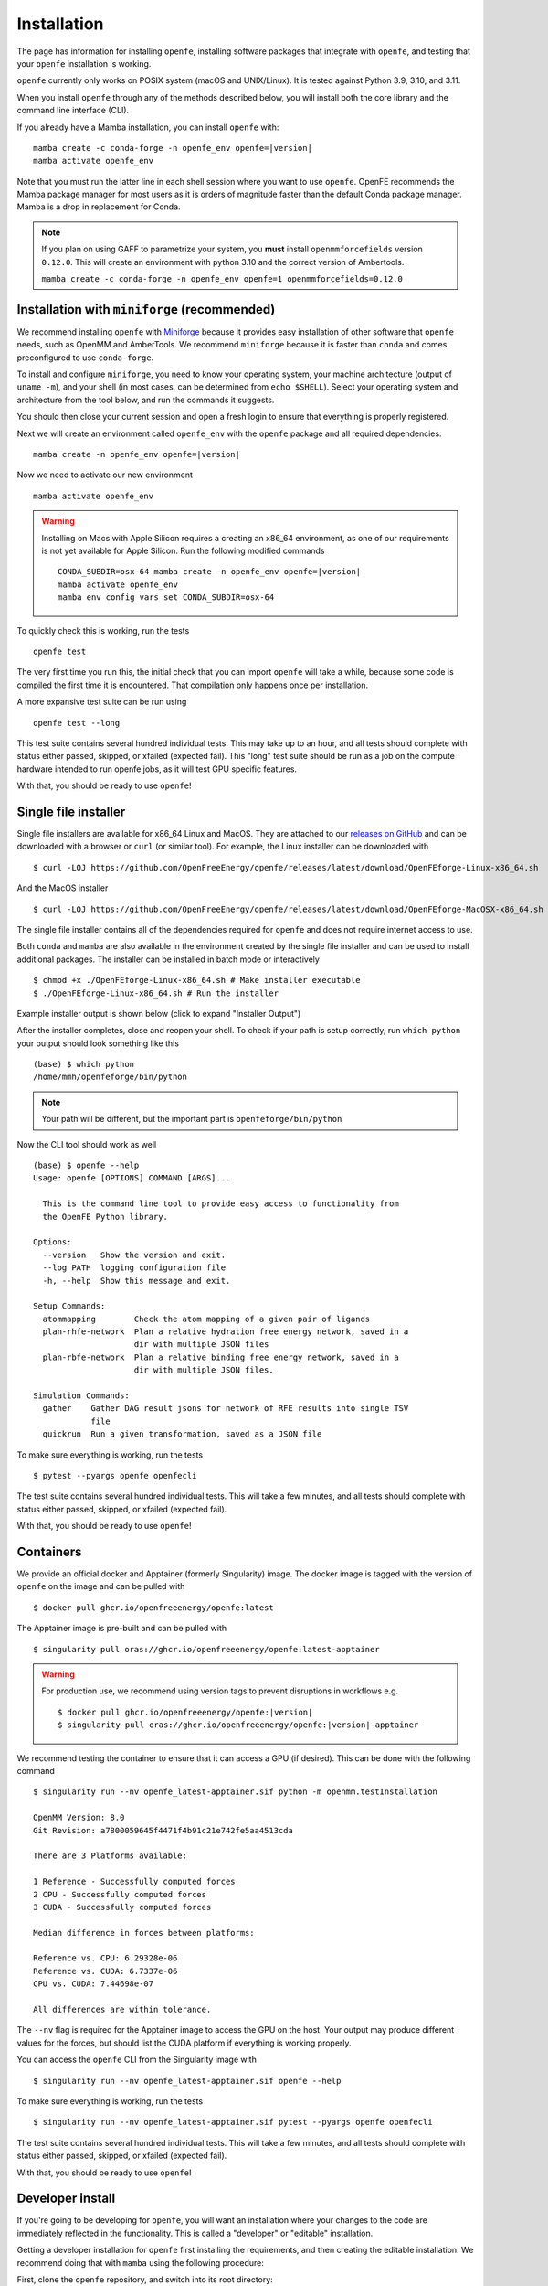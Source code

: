 Installation
============

The page has information for installing ``openfe``, installing software
packages that integrate with ``openfe``, and testing that your ``openfe``
installation is working.

``openfe`` currently only works on POSIX system (macOS and UNIX/Linux). It
is tested against Python 3.9, 3.10, and 3.11.

When you install ``openfe`` through any of the methods described below, you
will install both the core library and the command line interface (CLI). 

If you already have a Mamba installation, you can install ``openfe`` with:

.. parsed-literal::

  mamba create -c conda-forge -n openfe_env openfe=\ |version|
  mamba activate openfe_env

Note that you must run the latter line in each shell session where you want to use ``openfe``. OpenFE recommends the Mamba package manager for most users as it is orders of magnitude faster than the default Conda package manager. Mamba is a drop in replacement for Conda.

.. note::
   If you plan on using GAFF to parametrize your system, you **must** install ``openmmforcefields`` version ``0.12.0``.
   This will create an environment with python 3.10 and the correct version of Ambertools.

   ``mamba create -c conda-forge -n openfe_env openfe=1 openmmforcefields=0.12.0``

Installation with ``miniforge`` (recommended)
----------------------------------------------

.. _Miniforge: https://github.com/conda-forge/miniforge?tab=readme-ov-file#miniforge

We recommend installing ``openfe`` with `Miniforge`_ because it provides easy
installation of other software that ``openfe`` needs, such as OpenMM and
AmberTools. We recommend ``miniforge`` because it is faster than ``conda`` and
comes preconfigured to use ``conda-forge``.

To install and configure ``miniforge``, you need to know your operating
system, your machine architecture (output of ``uname -m``), and your shell
(in most cases, can be determined from ``echo $SHELL``). Select
your operating system and architecture from the tool below, and run the
commands it suggests.

.. raw:: html

    <select id="miniforge-os" onchange="javascript: setArchitectureOptions(this.options[this.selectedIndex].value)">
        <option value="Linux">Linux</option>
        <option value="MacOSX">macOS</option>
    </select>
    <select id="miniforge-architecture" onchange="updateInstructions()">
    </select>
    <select id="miniforge-shell" onchange="updateInstructions()">
        <option value="bash">bash</option>
        <option value="zsh">zsh</option>
        <option value="tcsh">tcsh</option>
        <option value="fish">fish</option>
        <option value="xonsh">xonsh</option>
    </select>
    <br />
    <pre><span id="miniforge-curl-install"></span></pre>
    <script>
      function setArchitectureOptions(os) {
          let options = {
              "MacOSX": [
                  ["x86_64", ""],
                  ["arm64", " (Apple Silicon)"]
              ],
              "Linux": [
                  ["x86_64", " (amd64)"],
                  ["aarch64", " (arm64)"],
                  ["ppc64le", " (POWER8/9)"]
              ]
          };
          choices = options[os];
          let htmlString = ""
          for (const [val, extra] of choices) {
              htmlString += `<option value="${val}">${val}${extra}</option>`;
          }
          let arch = document.getElementById("miniforge-architecture");
          arch.innerHTML = htmlString
          updateInstructions()
      }

      function updateInstructions() {
          let cmd = document.getElementById("miniforge-curl-install");
          let osElem = document.getElementById("miniforge-os");
          let archElem = document.getElementById("miniforge-architecture");
          let shellElem = document.getElementById("miniforge-shell");
          let os = osElem[osElem.selectedIndex].value;
          let arch = archElem[archElem.selectedIndex].value;
          let shell = shellElem[shellElem.selectedIndex].value;
          let filename = "Miniforge3-" + os + "-" + arch + ".sh"
          let cmdArr = [
              (
                  "curl -OL https://github.com/conda-forge/miniforge/"
                  + "releases/latest/download/" + filename
              ),
              "sh " + filename + " -b",
              "~/miniforge3/bin/mamba init " + shell,
              "rm -f " + filename,
          ]
          cmd.innerHTML = cmdArr.join("\n")
      }

      setArchitectureOptions("Linux");  // default
    </script>

You should then close your current session and open a fresh login to ensure
that everything is properly registered.

Next we will create an environment called ``openfe_env`` with the ``openfe`` package and all required dependencies:

.. parsed-literal::

  mamba create -n openfe_env openfe=\ |version|

Now we need to activate our new environment ::

  mamba activate openfe_env


.. warning::

   Installing on Macs with Apple Silicon requires a creating an x86_64
   environment, as one of our requirements is not yet available for Apple
   Silicon. Run the following modified commands

   .. parsed-literal:: 

      CONDA_SUBDIR=osx-64 mamba create -n openfe_env openfe=\ |version|
      mamba activate openfe_env
      mamba env config vars set CONDA_SUBDIR=osx-64

To quickly check this is working, run the tests ::

  openfe test

The very first time you run this, the
initial check that you can import ``openfe`` will take a while, because some
code is compiled the first time it is encountered. That compilation only
happens once per installation.
  
A more expansive test suite can be run using ::

  openfe test --long
  
This test suite contains several hundred individual tests. This may take up to
an hour, and all tests should complete with status either passed,
skipped, or xfailed (expected fail).
This "long" test suite should be run as a job on the compute
hardware intended to run openfe jobs, as it will test GPU specific features.

With that, you should be ready to use ``openfe``!

Single file installer
---------------------

.. _releases on GitHub: https://github.com/OpenFreeEnergy/openfe/releases

Single file installers are available for x86_64 Linux and MacOS. 
They are attached to our `releases on GitHub`_ and can be downloaded with a browser or ``curl`` (or similar tool).
For example, the Linux installer can be downloaded with ::

  $ curl -LOJ https://github.com/OpenFreeEnergy/openfe/releases/latest/download/OpenFEforge-Linux-x86_64.sh

And the MacOS installer ::

  $ curl -LOJ https://github.com/OpenFreeEnergy/openfe/releases/latest/download/OpenFEforge-MacOSX-x86_64.sh

The single file installer contains all of the dependencies required for ``openfe`` and does not require internet access to use.

Both ``conda`` and ``mamba`` are also available in the environment created by the single file installer and can be used to install additional packages.
The installer can be installed in batch mode or interactively  ::
  
  $ chmod +x ./OpenFEforge-Linux-x86_64.sh # Make installer executable
  $ ./OpenFEforge-Linux-x86_64.sh # Run the installer

Example installer output is shown below (click to expand "Installer Output")

.. collapse:: Installer Output

  .. code-block::
  
      Welcome to OpenFEforge 0.7.4
    
      In order to continue the installation process, please review the license
      agreement.
      Please, press ENTER to continue
      >>>
      MIT License
    
      Copyright (c) 2022 OpenFreeEnergy
      
      Permission is hereby granted, free of charge, to any person obtaining a copy
      of this software and associated documentation files (the "Software"), to deal
      in the Software without restriction, including without limitation the rights
      to use, copy, modify, merge, publish, distribute, sublicense, and/or sell
      copies of the Software, and to permit persons to whom the Software is
      furnished to do so, subject to the following conditions:
      
      The above copyright notice and this permission notice shall be included in all
      copies or substantial portions of the Software.
      
      THE SOFTWARE IS PROVIDED "AS IS", WITHOUT WARRANTY OF ANY KIND, EXPRESS OR
      IMPLIED, INCLUDING BUT NOT LIMITED TO THE WARRANTIES OF MERCHANTABILITY,
      FITNESS FOR A PARTICULAR PURPOSE AND NONINFRINGEMENT. IN NO EVENT SHALL THE
      AUTHORS OR COPYRIGHT HOLDERS BE LIABLE FOR ANY CLAIM, DAMAGES OR OTHER
      LIABILITY, WHETHER IN AN ACTION OF CONTRACT, TORT OR OTHERWISE, ARISING FROM,
      OUT OF OR IN CONNECTION WITH THE SOFTWARE OR THE USE OR OTHER DEALINGS IN THE
      SOFTWARE.
      
      
      Do you accept the license terms? [yes|no]
      [no] >>> yes
  
  .. note:: 
     The install location will be different when you run the installer.
  
  .. code-block::
    
      OpenFEforge will now be installed into this location:
      /home/mmh/openfeforge
    
      - Press ENTER to confirm the location
      - Press CTRL-C to abort the installation
      - Or specify a different location below
    
      [/home/mmh/openfeforge] >>>
      PREFIX=/home/mmh/openfeforge
      Unpacking payload ...
      
      Installing base environment...
      
      
      Downloading and Extracting Packages
      
      
      Downloading and Extracting Packages
      
      Preparing transaction: done
      Executing transaction: \ By downloading and using the CUDA Toolkit conda packages, you accept the terms and conditions of the CUDA End User License Agreement (EULA): https://docs.nvidia.com/cuda/eula/index.html
      
      | Enabling notebook extension jupyter-js-widgets/extension...
            - Validating: OK
      
      done
      installation finished.
      Do you wish the installer to initialize OpenFEforge
      by running conda init? [yes|no]
      [no] >>> yes
      no change     /home/mmh/openfeforge/condabin/conda
      no change     /home/mmh/openfeforge/bin/conda
      no change     /home/mmh/openfeforge/bin/conda-env
      no change     /home/mmh/openfeforge/bin/activate
      no change     /home/mmh/openfeforge/bin/deactivate
      no change     /home/mmh/openfeforge/etc/profile.d/conda.sh
      no change     /home/mmh/openfeforge/etc/fish/conf.d/conda.fish
      no change     /home/mmh/openfeforge/shell/condabin/Conda.psm1
      no change     /home/mmh/openfeforge/shell/condabin/conda-hook.ps1
      no change     /home/mmh/openfeforge/lib/python3.9/site-packages/xontrib/conda.xsh
      no change     /home/mmh/openfeforge/etc/profile.d/conda.csh
      modified      /home/mmh/.bashrc
      
      ==> For changes to take effect, close and re-open your current shell. <==
      
      
                        __    __    __    __
                       /  \  /  \  /  \  /  \
                      /    \/    \/    \/    \
      ███████████████/  /██/  /██/  /██/  /████████████████████████
                    /  / \   / \   / \   / \  \____
                   /  /   \_/   \_/   \_/   \    o \__,
                  / _/                       \_____/  `
                  |/
              ███╗   ███╗ █████╗ ███╗   ███╗██████╗  █████╗
              ████╗ ████║██╔══██╗████╗ ████║██╔══██╗██╔══██╗
              ██╔████╔██║███████║██╔████╔██║██████╔╝███████║
              ██║╚██╔╝██║██╔══██║██║╚██╔╝██║██╔══██╗██╔══██║
              ██║ ╚═╝ ██║██║  ██║██║ ╚═╝ ██║██████╔╝██║  ██║
              ╚═╝     ╚═╝╚═╝  ╚═╝╚═╝     ╚═╝╚═════╝ ╚═╝  ╚═╝
      
              mamba (1.4.2) supported by @QuantStack
      
              GitHub:  https://github.com/mamba-org/mamba
              Twitter: https://twitter.com/QuantStack
      
      █████████████████████████████████████████████████████████████
      
      no change     /home/mmh/openfeforge/condabin/conda
      no change     /home/mmh/openfeforge/bin/conda
      no change     /home/mmh/openfeforge/bin/conda-env
      no change     /home/mmh/openfeforge/bin/activate
      no change     /home/mmh/openfeforge/bin/deactivate
      no change     /home/mmh/openfeforge/etc/profile.d/conda.sh
      no change     /home/mmh/openfeforge/etc/fish/conf.d/conda.fish
      no change     /home/mmh/openfeforge/shell/condabin/Conda.psm1
      no change     /home/mmh/openfeforge/shell/condabin/conda-hook.ps1
      no change     /home/mmh/openfeforge/lib/python3.9/site-packages/xontrib/conda.xsh
      no change     /home/mmh/openfeforge/etc/profile.d/conda.csh
      no change     /home/mmh/.bashrc
      No action taken.
      Added mamba to /home/mmh/.bashrc
      
      ==> For changes to take effect, close and re-open your current shell. <==
      
      If you'd prefer that conda's base environment not be activated on startup,
         set the auto_activate_base parameter to false:
      
      conda config --set auto_activate_base false
      
      Thank you for installing OpenFEforge!

After the installer completes, close and reopen your shell. 
To check if your path is setup correctly, run ``which python`` your output should look something like this ::

   (base) $ which python
   /home/mmh/openfeforge/bin/python

.. note::
   Your path will be different, but the important part is ``openfeforge/bin/python``

Now the CLI tool should work as well ::

   (base) $ openfe --help
   Usage: openfe [OPTIONS] COMMAND [ARGS]...
   
     This is the command line tool to provide easy access to functionality from
     the OpenFE Python library.
   
   Options:
     --version   Show the version and exit.
     --log PATH  logging configuration file
     -h, --help  Show this message and exit.
   
   Setup Commands:
     atommapping        Check the atom mapping of a given pair of ligands
     plan-rhfe-network  Plan a relative hydration free energy network, saved in a
                        dir with multiple JSON files
     plan-rbfe-network  Plan a relative binding free energy network, saved in a
                        dir with multiple JSON files.
   
   Simulation Commands:
     gather    Gather DAG result jsons for network of RFE results into single TSV
               file
     quickrun  Run a given transformation, saved as a JSON file

To make sure everything is working, run the tests ::

  $ pytest --pyargs openfe openfecli

The test suite contains several hundred individual tests. This will take a
few minutes, and all tests should complete with status either passed,
skipped, or xfailed (expected fail).
  
With that, you should be ready to use ``openfe``!

Containers
----------

We provide an official docker and Apptainer (formerly Singularity) image.
The docker image is tagged with the version of ``openfe`` on the image and can be pulled with ::

  $ docker pull ghcr.io/openfreeenergy/openfe:latest

The Apptainer image is pre-built and can be pulled with ::

  $ singularity pull oras://ghcr.io/openfreeenergy/openfe:latest-apptainer

.. warning::

   For production use, we recommend using version tags to prevent disruptions in workflows e.g.
   
   .. parsed-literal::

     $ docker pull ghcr.io/openfreeenergy/openfe:\ |version|
     $ singularity pull oras://ghcr.io/openfreeenergy/openfe:\ |version|-apptainer

We recommend testing the container to ensure that it can access a GPU (if desired).
This can be done with the following command ::

  $ singularity run --nv openfe_latest-apptainer.sif python -m openmm.testInstallation
  
  OpenMM Version: 8.0
  Git Revision: a7800059645f4471f4b91c21e742fe5aa4513cda

  There are 3 Platforms available:

  1 Reference - Successfully computed forces
  2 CPU - Successfully computed forces
  3 CUDA - Successfully computed forces

  Median difference in forces between platforms:

  Reference vs. CPU: 6.29328e-06
  Reference vs. CUDA: 6.7337e-06
  CPU vs. CUDA: 7.44698e-07

  All differences are within tolerance.

The ``--nv`` flag is required for the Apptainer image to access the GPU on the host.
Your output may produce different values for the forces, but should list the CUDA platform if everything is working properly. 

You can access the ``openfe`` CLI from the Singularity image with ::

  $ singularity run --nv openfe_latest-apptainer.sif openfe --help

To make sure everything is working, run the tests ::

  $ singularity run --nv openfe_latest-apptainer.sif pytest --pyargs openfe openfecli

The test suite contains several hundred individual tests. This will take a
few minutes, and all tests should complete with status either passed,
skipped, or xfailed (expected fail).
  
With that, you should be ready to use ``openfe``!

Developer install
-----------------

If you're going to be developing for ``openfe``, you will want an
installation where your changes to the code are immediately reflected in the
functionality. This is called a "developer" or "editable" installation.

Getting a developer installation for ``openfe`` first installing the
requirements, and then creating the editable installation. We recommend
doing that with ``mamba`` using the following procedure:

First, clone the ``openfe`` repository, and switch into its root directory::

  $ git clone https://github.com/OpenFreeEnergy/openfe.git
  $ cd openfe

Next create a ``conda`` environment containing the requirements from the
specification in that directory::

  $ mamba create -f environment.yml

Then activate the ``openfe`` environment with::

  $ mamba activate openfe_env

Finally, create the editable installation::

  $ python -m pip install --no-deps -e .

Note the ``.`` at the end of that command, which indicates the current
directory.

Optional dependencies
---------------------

Certain functionalities are only available if you also install other,
optional packages.

* **perses tools**: To use perses, you need to install perses and OpenEye,
  and you need a valid OpenEye license. To install both packages, use::

    $ mamba install -c openeye perses openeye-toolkits

HPC Environments
----------------

When using High Performance Computing resources, jobs are typically submitted to a queue from a "login node" and then run at a later time, often on different hardware and in a different software environment.
This can complicate installation as getting something working on the login node does not guarantee it will work in the job.
We recommend using `Apptainer (formerly Singularity) <https://apptainer.org/>`_ when running ``openfe`` workflows in HPC environments.
This images provide a software environment that is isolated from the host which can make workflow execution easier to setup and more reproducible.
See our guide on :ref:`containers <installation:containers>` for how to get started using Apptainer/Singularity.

.. _installation:mamba_hpc:

``mamba`` in HPC Environments
~~~~~~~~~~~~~~~~~~~~~~~~~~~~~~~~~~

.. _virtual packages: https://docs.conda.io/projects/conda/en/latest/user-guide/tasks/manage-virtual.html#managing-virtual-packages

We recommend using a :ref:`container <installation:containers>` to install ``openfe`` in HPC environments.
Nonetheless, ``openfe`` can be installed via Conda Forge on these environments also.
Conda Forge distributes its own CUDA binaries for interfacing with the GPU, rather than use the host drivers.
``conda``, ``mamba`` and ``micromamba`` all use `virtual packages`_ to detect and specify which version of CUDA should be installed.
This is a common point of difference in hardware between the login and job nodes in an HPC environment.
For example, on a login node where there likely is not a GPU or a CUDA environment, ``mamba info`` may produce output that looks like this ::

  $ mamba info

              mamba version : 1.5.1
         active environment : base
        active env location : /lila/home/henrym3/mamba/envs/QA-openfe-0.14.0
                shell level : 1
           user config file : /home/henrym3/.condarc
     populated config files : /lila/home/henrym3/.condarc
              conda version : 23.7.4
        conda-build version : not installed
             python version : 3.11.5.final.0
           virtual packages : __archspec=1=x86_64
                              __glibc=2.17=0
                              __linux=3.10.0=0
                              __unix=0=0
           base environment : /lila/home/henrym3/mamba/envs/QA-openfe-0.14.0  (writable)
          conda av data dir : /lila/home/henrym3/mamba/envs/QA-openfe-0.14.0/etc/conda
      conda av metadata url : None
               channel URLs : https://conda.anaconda.org/conda-forge/linux-64
                              https://conda.anaconda.org/conda-forge/noarch
              package cache : /lila/home/henrym3/mamba/envs/QA-openfe-0.14.0/pkgs
                              /home/henrym3/.conda/pkgs
           envs directories : /lila/home/henrym3/mamba/envs/QA-openfe-0.14.0/envs
                              /home/henrym3/.conda/envs
                   platform : linux-64
                 user-agent : conda/23.7.4 requests/2.31.0 CPython/3.11.5 Linux/3.10.0-957.12.2.el7.x86_64 centos/7.6.1810 glibc/2.17
                    UID:GID : 1987:3008
                 netrc file : None
               offline mode : False

Now if we run the same command on a HPC node that has a GPU ::

  $ mamba info
    
                mamba version : 1.5.1
         active environment : base
        active env location : /lila/home/henrym3/mamba/envs/QA-openfe-0.14.0
                shell level : 1
           user config file : /home/henrym3/.condarc
     populated config files : /lila/home/henrym3/.condarc
              conda version : 23.7.4
        conda-build version : not installed
             python version : 3.11.5.final.0
           virtual packages : __archspec=1=x86_64
                              __cuda=11.7=0
                              __glibc=2.17=0
                              __linux=3.10.0=0
                              __unix=0=0
           base environment : /lila/home/henrym3/mamba/envs/QA-openfe-0.14.0  (writable)
          conda av data dir : /lila/home/henrym3/mamba/envs/QA-openfe-0.14.0/etc/conda
      conda av metadata url : None
               channel URLs : https://conda.anaconda.org/conda-forge/linux-64
                              https://conda.anaconda.org/conda-forge/noarch
              package cache : /lila/home/henrym3/mamba/envs/QA-openfe-0.14.0/pkgs
                              /home/henrym3/.conda/pkgs
           envs directories : /lila/home/henrym3/mamba/envs/QA-openfe-0.14.0/envs
                              /home/henrym3/.conda/envs
                   platform : linux-64
                 user-agent : conda/23.7.4 requests/2.31.0 CPython/3.11.5 Linux/3.10.0-1160.45.1.el7.x86_64 centos/7.9.2009 glibc/2.17
                    UID:GID : 1987:3008
                 netrc file : None
               offline mode : False


We can see that there is a virtual package ``__cuda=11.7=0``.
This means that if we run a ``mamba install`` command on a node with a GPU, the solver will install the correct version of the ``cudatoolkit``.
However, if we ran the same command on the login node, the solver may install the wrong version of the ``cudatoolkit``, or depending on how the Conda packages are setup, a CPU only version of the package.
We can control the virtual package with the environmental variable ``CONDA_OVERRIDE_CUDA``.

In order to determine the correct ``cudatoolkit`` version, we recommend connecting to the node where the simulation will be executed and run ``nvidia-smi``.
For example ::

  $ nvidia-smi
  Tue Jun 13 17:47:11 2023
  +-----------------------------------------------------------------------------+
  | NVIDIA-SMI 515.43.04    Driver Version: 515.43.04    CUDA Version: 11.7     |
  |-------------------------------+----------------------+----------------------+
  | GPU  Name        Persistence-M| Bus-Id        Disp.A | Volatile Uncorr. ECC |
  | Fan  Temp  Perf  Pwr:Usage/Cap|         Memory-Usage | GPU-Util  Compute M. |
  |                               |                      |               MIG M. |
  |===============================+======================+======================|
  |   0  NVIDIA A40          On   | 00000000:65:00.0 Off |                    0 |
  |  0%   30C    P8    32W / 300W |      0MiB / 46068MiB |      0%      Default |
  |                               |                      |                  N/A |
  +-------------------------------+----------------------+----------------------+

  +-----------------------------------------------------------------------------+
  | Processes:                                                                  |
  |  GPU   GI   CI        PID   Type   Process name                  GPU Memory |
  |        ID   ID                                                   Usage      |
  |=============================================================================|
  |  No running processes found                                                 |
  +-----------------------------------------------------------------------------+

in this output of ``nvidia-smi`` we can see in the upper right of the output ``CUDA Version: 11.7`` which means the installed driver will support a ``cudatoolkit`` version up to ``11.7``

So on the login node, we can run ``CONDA_OVERRIDE_CUDA=11.7 mamba info`` and see that the "correct" virtual CUDA is listed.
For example, to install a version of ``openfe`` which is compatible with ``cudatoolkit 11.7``, run:

.. parsed-literal::

  $ CONDA_OVERRIDE_CUDA=11.7 mamba create -n openfe_env openfe=\ |version|

Troubleshooting Your Installation
---------------------------------

We have create a script that can be ran locally to assist in troubleshooting errors.
The script does not upload any information and the output may be inspected before the output is sent to us.
We recomend running the script in the same environment where the error was observed.
For example, if you had an error when creating a system on your local workstation, run the script locally with the same conda environment active as when the error occurred.
If the error occurred when running the job on an HPC resource, then run the script (ideally) on the same node where the problem occurred. 
This helps to debug issues such as a CUDA and NVIDIA driver mismatch (which would be impossible to diagnose if the script was ran on a login node without a GPU).

The script is available here: https://github.com/OpenFreeEnergy/openfe/blob/main/devtools/debug_openmm.sh
For your convenience, this command will download the script and save the output as ``debug.log``

.. parsed-literal::


  $ bash -c "$(curl -Ls https://raw.githubusercontent.com/OpenFreeEnergy/openfe/main/devtools/debug_openmm.sh)" | tee -a debug.log

The output of the script will also be printed to standard out as it is executed.
While no sensitive information is extracted, it is good practice to review the output before sending it or posting it to ensure that nothing needs to be redacted.
For example, if your python path was ``/data/SECRET_COMPOUND_NAME/python`` then that would show up in ``debug.log``.

 
Common Errors
-------------

openmm.OpenMMException: Error loading CUDA module: CUDA_ERROR_UNSUPPORTED_PTX_VERSION (222)
  This error likely means that the CUDA version that ``openmm`` was built with is incompatible with the CUDA driver.
  Try re-making the environment while specifying the correct CUDA toolkit version for your hardware and driver.
  See :ref:`installation:mamba_hpc` for more details.


Supported Hardware
------------------

We currently support the following CPU architectures:

* ``linux-64`` 
* ``osx-64``
* ``osx-arm64``

For simulation preparation, any supported platform is suitable.
We test our software regularly by performing vacuum transformations on ``linux-64`` using the OpenMM CUDA platform.
While OpenMM supports OpenCL, we do not regularly test that platform (the CUDA platform is more performant) so we do not recomend using that platform without performing your own verification of correctness.
For production use, we recomend the ``linux-64`` platform with NVIDIA GPUs for optimal performance.
When using an OpenMM based protocol on NVIDIA GPUs, we recomend driver version ``525.60.13`` or greater.
The minimum driver version required when installing from conda-forge is ``450.36.06``, but newer versions of OpenMM may not support that driver version as CUDA 11 will be removed the build matrix.
